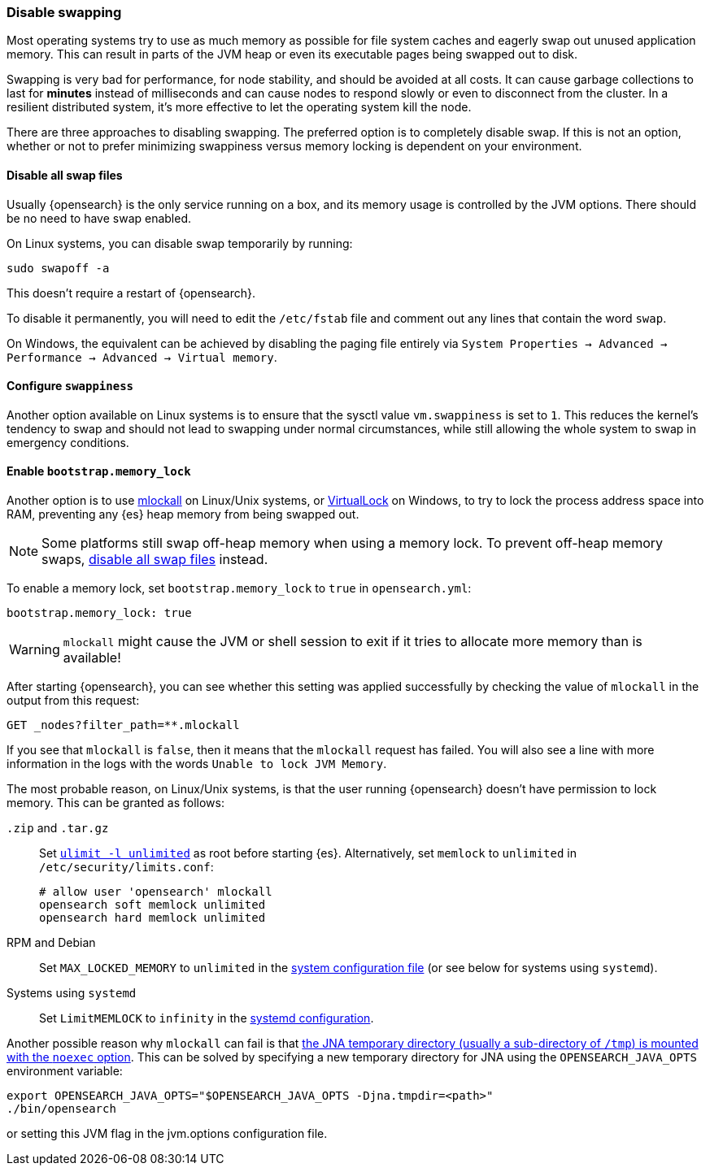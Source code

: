 [[setup-configuration-memory]]
=== Disable swapping

Most operating systems try to use as much memory as possible for file system
caches and eagerly swap out unused application memory. This can result in parts
of the JVM heap or even its executable pages being swapped out to disk.

Swapping is very bad for performance, for node stability, and should be avoided
at all costs. It can cause garbage collections to last for **minutes** instead
of milliseconds and can cause nodes to respond slowly or even to disconnect
from the cluster. In a resilient distributed system, it's more effective to let
the operating system kill the node.

There are three approaches to disabling swapping. The preferred option is to
completely disable swap. If this is not an option, whether or not to prefer
minimizing swappiness versus memory locking is dependent on your environment.

[[disable-swap-files]]
==== Disable all swap files

Usually {opensearch} is the only service running on a box, and its memory usage
is controlled by the JVM options. There should be no need to have swap enabled.

On Linux systems, you can disable swap temporarily by running:

[source,sh]
--------------
sudo swapoff -a
--------------

This doesn't require a restart of {opensearch}.

To disable it permanently, you will need to edit the `/etc/fstab` file and
comment out any lines that contain the word `swap`.

On Windows, the equivalent can be achieved by disabling the paging file entirely
via `System Properties → Advanced → Performance → Advanced → Virtual memory`.

[[swappiness]]
==== Configure `swappiness`

Another option available on Linux systems is to ensure that the sysctl value
`vm.swappiness` is set to `1`. This reduces the kernel's tendency to swap and
should not lead to swapping under normal circumstances, while still allowing the
whole system to swap in emergency conditions.

[[bootstrap-memory_lock]]
==== Enable `bootstrap.memory_lock`

Another option is to use
http://opengroup.org/onlinepubs/007908799/xsh/mlockall.html[mlockall] on
Linux/Unix systems, or
https://msdn.microsoft.com/en-us/library/windows/desktop/aa366895%28v=vs.85%29.aspx[VirtualLock]
on Windows, to try to lock the process address space into RAM, preventing any
{es} heap memory from being swapped out.

NOTE: Some platforms still swap off-heap memory when using a memory lock. To
prevent off-heap memory swaps, <<disable-swap-files,disable all swap files>>
instead.

To enable a memory lock, set `bootstrap.memory_lock` to `true` in
`opensearch.yml`:

[source,yaml]
--------------
bootstrap.memory_lock: true
--------------

WARNING: `mlockall` might cause the JVM or shell session to exit if it tries to
allocate more memory than is available!

After starting {opensearch}, you can see whether this setting was applied
successfully by checking the value of `mlockall` in the output from this
request:

[source,console]
--------------
GET _nodes?filter_path=**.mlockall
--------------

If you see that `mlockall` is `false`, then it means that the `mlockall`
request has failed.  You will also see a line with more information in the logs
with the words `Unable to lock JVM Memory`.

The most probable reason, on Linux/Unix systems, is that the user running
{opensearch} doesn't have permission to lock memory.  This can be granted as
follows:

`.zip` and `.tar.gz`::
Set <<ulimit,`ulimit -l unlimited`>> as root before starting {es}.
Alternatively, set `memlock` to `unlimited` in `/etc/security/limits.conf`:
+
[source,sh]
----
# allow user 'opensearch' mlockall
opensearch soft memlock unlimited
opensearch hard memlock unlimited
----

RPM and Debian::

  Set `MAX_LOCKED_MEMORY` to `unlimited` in the
  <<sysconfig,system configuration file>> (or see below for systems using
  `systemd`).

Systems using `systemd`::

  Set `LimitMEMLOCK` to `infinity` in the <<systemd,systemd configuration>>.

Another possible reason why `mlockall` can fail is that
<<executable-jna-tmpdir,the JNA temporary directory (usually a sub-directory of
`/tmp`) is mounted with the `noexec` option>>. This can be solved by specifying
a new temporary directory for JNA using the `OPENSEARCH_JAVA_OPTS` environment variable:

[source,sh]
--------------
export OPENSEARCH_JAVA_OPTS="$OPENSEARCH_JAVA_OPTS -Djna.tmpdir=<path>"
./bin/opensearch
--------------

or setting this JVM flag in the jvm.options configuration file.
